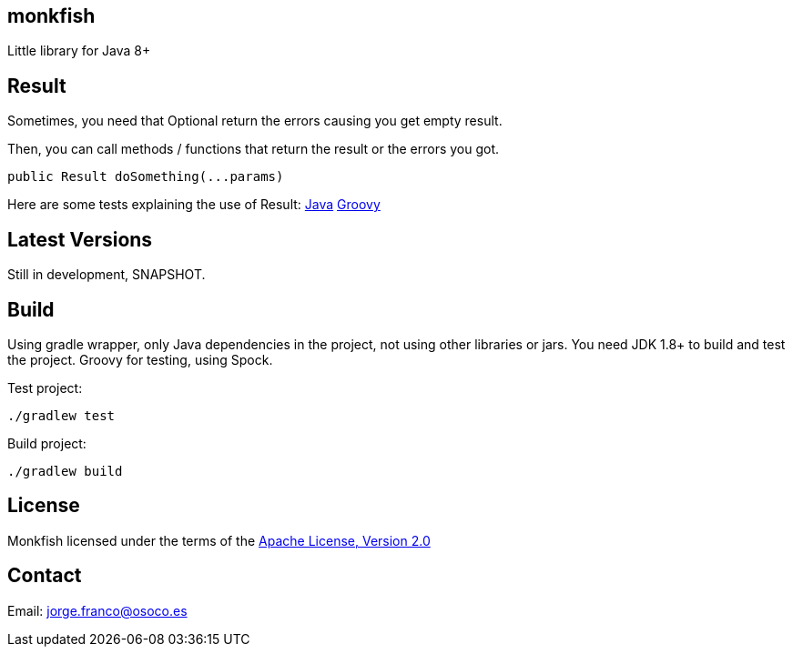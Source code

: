 :allow-uri-read:

== monkfish

Little library for Java 8+

== Result

Sometimes, you need that Optional return the errors causing you get empty result.

Then, you can call methods / functions that return the result or the errors you got.

    public Result doSomething(...params)

Here are some tests explaining the use of Result: https://github.com/osoco/monkfish/blob/master/src/test/java/es/osoco/monkfish/ResultTests.java[Java] https://github.com/osoco/monkfish/blob/master/src/test/groovy/es/osoco/monkfish/ResultSpec.groovy[Groovy]

== Latest Versions

Still in development, SNAPSHOT.

== Build

Using gradle wrapper, only Java dependencies in the project, not using other libraries or jars. You need JDK 1.8+ to build and test the project. Groovy for testing, using Spock.

Test project:

    ./gradlew test

Build project:

    ./gradlew build

== License

Monkfish licensed under the terms of the link:http://www.apache.org/licenses/LICENSE-2.0.html[Apache License, Version 2.0]

== Contact

Email: mailto:jorge.franco@osoco.es[]
